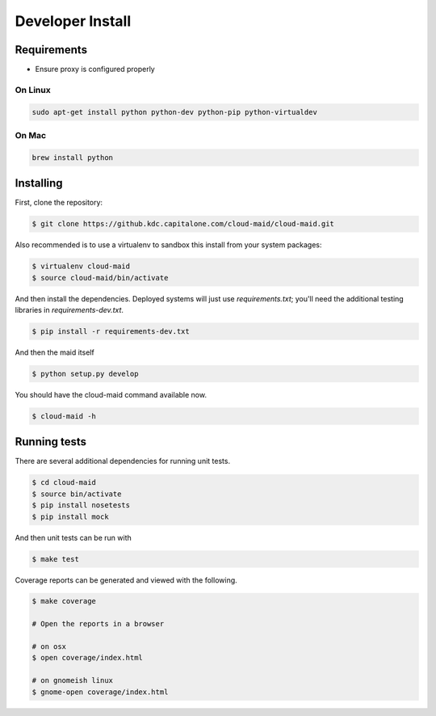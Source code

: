 Developer Install
=================


Requirements
------------

- Ensure proxy is configured properly

On Linux
~~~~~~~~

.. code-block:: bash

   sudo apt-get install python python-dev python-pip python-virtualdev

On Mac
~~~~~~

.. code-block:: bash

   brew install python

Installing
----------

First, clone the repository:

.. code-block:: bash

   $ git clone https://github.kdc.capitalone.com/cloud-maid/cloud-maid.git

Also recommended is to use a virtualenv to sandbox this install from your system packages:

.. code-block:: bash

   $ virtualenv cloud-maid
   $ source cloud-maid/bin/activate

And then install the dependencies. Deployed systems will just use `requirements.txt`; you'll need the additional testing libraries in `requirements-dev.txt`.

.. code-block:: bash

   $ pip install -r requirements-dev.txt

And then the maid itself

.. code-block:: bash

   $ python setup.py develop

You should have the cloud-maid command available now.

.. code-block:: bash

   $ cloud-maid -h

Running tests
-------------

There are several additional dependencies for running unit tests.

.. code-block:: bash

   $ cd cloud-maid
   $ source bin/activate
   $ pip install nosetests
   $ pip install mock

And then unit tests can be run with

.. code-block:: bash

   $ make test

Coverage reports can be generated and viewed with the following.

.. code-block:: bash

   $ make coverage

   # Open the reports in a browser

   # on osx
   $ open coverage/index.html

   # on gnomeish linux
   $ gnome-open coverage/index.html


